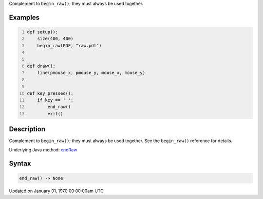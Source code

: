 .. title: end_raw()
.. slug: end_raw
.. date: 1970-01-01 00:00:00 UTC+00:00
.. tags:
.. category:
.. link:
.. description: py5 end_raw() documentation
.. type: text

Complement to ``begin_raw()``; they must always be used together.

Examples
========

.. raw:: html

    <div class="example-table">

.. raw:: html

    <div class="example-row"><div class="example-cell-image">

.. raw:: html

    </div><div class="example-cell-code">

.. code:: python
    :number-lines:

    def setup():
        size(400, 400)
        begin_raw(PDF, "raw.pdf")


    def draw():
        line(pmouse_x, pmouse_y, mouse_x, mouse_y)


    def key_pressed():
        if key == ' ':
            end_raw()
            exit()

.. raw:: html

    </div></div>

.. raw:: html

    </div>

Description
===========

Complement to ``begin_raw()``; they must always be used together. See the ``begin_raw()`` reference for details.

Underlying Java method: `endRaw <https://processing.org/reference/endRaw_.html>`_

Syntax
======

.. code:: python

    end_raw() -> None

Updated on January 01, 1970 00:00:00am UTC

